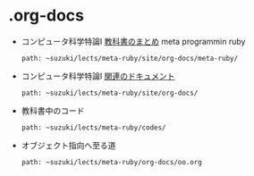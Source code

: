 * .org-docs

   - コンピュータ科学特論I [[http://wiki.cis.iwate-u.ac.jp/~suzuki/lects/meta-ruby/docs/meta-ruby][教科書のまとめ]] meta programmin ruby
     : path: ~suzuki/lects/meta-ruby/site/org-docs/meta-ruby/

   - コンピュータ科学特論I [[http://wiki.cis.iwate-u.ac.jp/~suzuki/lects/meta-ruby/docs][関連のドキュメント]]
     : path: ~suzuki/lects/meta-ruby/site/org-docs/

   - 教科書中のコード
     : path: ~suzuki/lects/meta-ruby/codes/

   - オブジェクト指向へ至る道
     : path: ~suzuki/lects/meta-ruby/org-docs/oo.org

